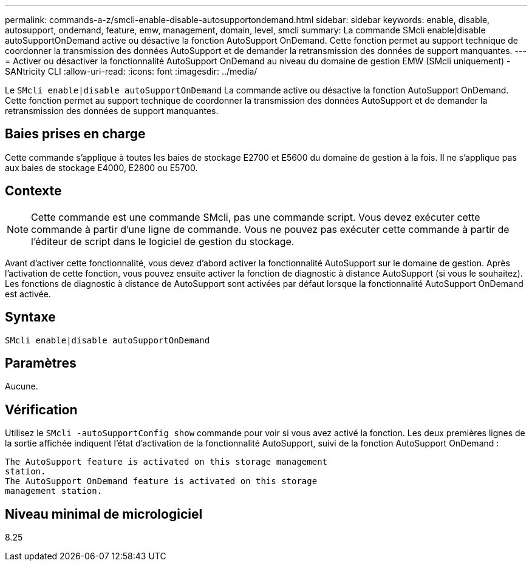 ---
permalink: commands-a-z/smcli-enable-disable-autosupportondemand.html 
sidebar: sidebar 
keywords: enable, disable, autosupport, ondemand, feature, emw, management, domain, level, smcli 
summary: La commande SMcli enable|disable autoSupportOnDemand active ou désactive la fonction AutoSupport OnDemand. Cette fonction permet au support technique de coordonner la transmission des données AutoSupport et de demander la retransmission des données de support manquantes. 
---
= Activer ou désactiver la fonctionnalité AutoSupport OnDemand au niveau du domaine de gestion EMW (SMcli uniquement) - SANtricity CLI
:allow-uri-read: 
:icons: font
:imagesdir: ../media/


[role="lead"]
Le `SMcli enable|disable autoSupportOnDemand` La commande active ou désactive la fonction AutoSupport OnDemand. Cette fonction permet au support technique de coordonner la transmission des données AutoSupport et de demander la retransmission des données de support manquantes.



== Baies prises en charge

Cette commande s'applique à toutes les baies de stockage E2700 et E5600 du domaine de gestion à la fois. Il ne s'applique pas aux baies de stockage E4000, E2800 ou E5700.



== Contexte

[NOTE]
====
Cette commande est une commande SMcli, pas une commande script. Vous devez exécuter cette commande à partir d'une ligne de commande. Vous ne pouvez pas exécuter cette commande à partir de l'éditeur de script dans le logiciel de gestion du stockage.

====
Avant d'activer cette fonctionnalité, vous devez d'abord activer la fonctionnalité AutoSupport sur le domaine de gestion. Après l'activation de cette fonction, vous pouvez ensuite activer la fonction de diagnostic à distance AutoSupport (si vous le souhaitez). Les fonctions de diagnostic à distance de AutoSupport sont activées par défaut lorsque la fonctionnalité AutoSupport OnDemand est activée.



== Syntaxe

[source, cli]
----
SMcli enable|disable autoSupportOnDemand
----


== Paramètres

Aucune.



== Vérification

Utilisez le `SMcli -autoSupportConfig show` commande pour voir si vous avez activé la fonction. Les deux premières lignes de la sortie affichée indiquent l'état d'activation de la fonctionnalité AutoSupport, suivi de la fonction AutoSupport OnDemand :

[listing]
----
The AutoSupport feature is activated on this storage management
station.
The AutoSupport OnDemand feature is activated on this storage
management station.
----


== Niveau minimal de micrologiciel

8.25
